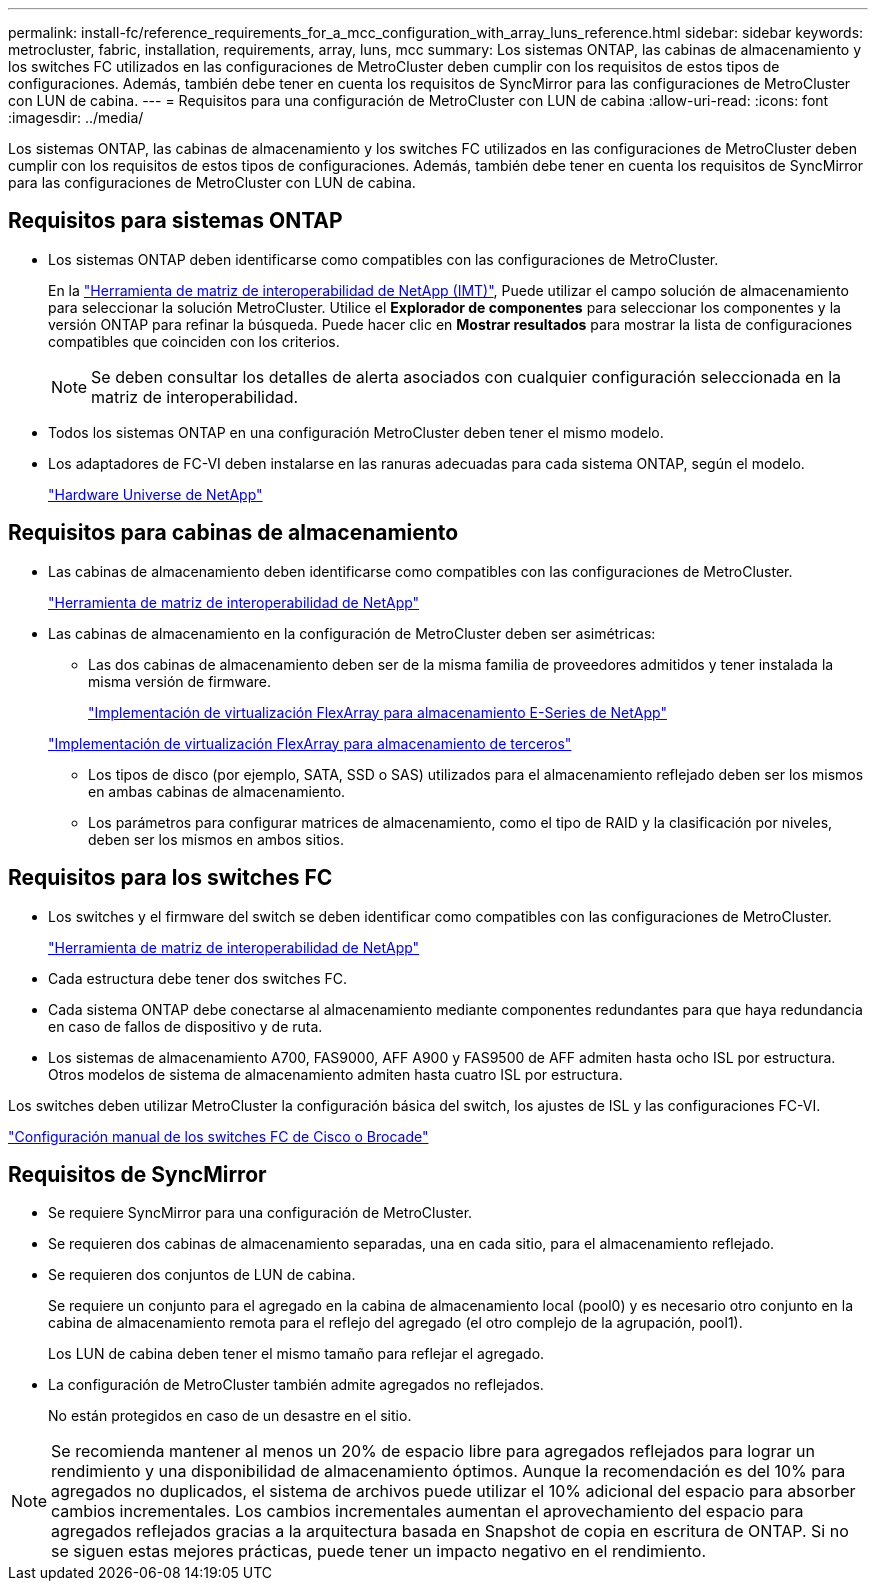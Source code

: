 ---
permalink: install-fc/reference_requirements_for_a_mcc_configuration_with_array_luns_reference.html 
sidebar: sidebar 
keywords: metrocluster, fabric, installation, requirements, array, luns, mcc 
summary: Los sistemas ONTAP, las cabinas de almacenamiento y los switches FC utilizados en las configuraciones de MetroCluster deben cumplir con los requisitos de estos tipos de configuraciones. Además, también debe tener en cuenta los requisitos de SyncMirror para las configuraciones de MetroCluster con LUN de cabina. 
---
= Requisitos para una configuración de MetroCluster con LUN de cabina
:allow-uri-read: 
:icons: font
:imagesdir: ../media/


[role="lead"]
Los sistemas ONTAP, las cabinas de almacenamiento y los switches FC utilizados en las configuraciones de MetroCluster deben cumplir con los requisitos de estos tipos de configuraciones. Además, también debe tener en cuenta los requisitos de SyncMirror para las configuraciones de MetroCluster con LUN de cabina.



== Requisitos para sistemas ONTAP

* Los sistemas ONTAP deben identificarse como compatibles con las configuraciones de MetroCluster.
+
En la https://mysupport.netapp.com/matrix["Herramienta de matriz de interoperabilidad de NetApp (IMT)"], Puede utilizar el campo solución de almacenamiento para seleccionar la solución MetroCluster. Utilice el *Explorador de componentes* para seleccionar los componentes y la versión ONTAP para refinar la búsqueda. Puede hacer clic en *Mostrar resultados* para mostrar la lista de configuraciones compatibles que coinciden con los criterios.

+

NOTE: Se deben consultar los detalles de alerta asociados con cualquier configuración seleccionada en la matriz de interoperabilidad.

* Todos los sistemas ONTAP en una configuración MetroCluster deben tener el mismo modelo.
* Los adaptadores de FC-VI deben instalarse en las ranuras adecuadas para cada sistema ONTAP, según el modelo.
+
https://hwu.netapp.com["Hardware Universe de NetApp"]





== Requisitos para cabinas de almacenamiento

* Las cabinas de almacenamiento deben identificarse como compatibles con las configuraciones de MetroCluster.
+
https://mysupport.netapp.com/matrix["Herramienta de matriz de interoperabilidad de NetApp"]

* Las cabinas de almacenamiento en la configuración de MetroCluster deben ser asimétricas:
+
** Las dos cabinas de almacenamiento deben ser de la misma familia de proveedores admitidos y tener instalada la misma versión de firmware.
+
https://docs.netapp.com/ontap-9/topic/com.netapp.doc.vs-ig-es/home.html["Implementación de virtualización FlexArray para almacenamiento E-Series de NetApp"]

+
https://docs.netapp.com/ontap-9/topic/com.netapp.doc.vs-ig-third/home.html["Implementación de virtualización FlexArray para almacenamiento de terceros"]

** Los tipos de disco (por ejemplo, SATA, SSD o SAS) utilizados para el almacenamiento reflejado deben ser los mismos en ambas cabinas de almacenamiento.
** Los parámetros para configurar matrices de almacenamiento, como el tipo de RAID y la clasificación por niveles, deben ser los mismos en ambos sitios.






== Requisitos para los switches FC

* Los switches y el firmware del switch se deben identificar como compatibles con las configuraciones de MetroCluster.
+
https://mysupport.netapp.com/matrix["Herramienta de matriz de interoperabilidad de NetApp"]

* Cada estructura debe tener dos switches FC.
* Cada sistema ONTAP debe conectarse al almacenamiento mediante componentes redundantes para que haya redundancia en caso de fallos de dispositivo y de ruta.
* Los sistemas de almacenamiento A700, FAS9000, AFF A900 y FAS9500 de AFF admiten hasta ocho ISL por estructura. Otros modelos de sistema de almacenamiento admiten hasta cuatro ISL por estructura.


Los switches deben utilizar MetroCluster la configuración básica del switch, los ajustes de ISL y las configuraciones FC-VI.

link:task_fcsw_configure_the_cisco_or_brocade_fc_switches_manually.html["Configuración manual de los switches FC de Cisco o Brocade"]



== Requisitos de SyncMirror

* Se requiere SyncMirror para una configuración de MetroCluster.
* Se requieren dos cabinas de almacenamiento separadas, una en cada sitio, para el almacenamiento reflejado.
* Se requieren dos conjuntos de LUN de cabina.
+
Se requiere un conjunto para el agregado en la cabina de almacenamiento local (pool0) y es necesario otro conjunto en la cabina de almacenamiento remota para el reflejo del agregado (el otro complejo de la agrupación, pool1).

+
Los LUN de cabina deben tener el mismo tamaño para reflejar el agregado.

* La configuración de MetroCluster también admite agregados no reflejados.
+
No están protegidos en caso de un desastre en el sitio.




NOTE: Se recomienda mantener al menos un 20% de espacio libre para agregados reflejados para lograr un rendimiento y una disponibilidad de almacenamiento óptimos. Aunque la recomendación es del 10% para agregados no duplicados, el sistema de archivos puede utilizar el 10% adicional del espacio para absorber cambios incrementales. Los cambios incrementales aumentan el aprovechamiento del espacio para agregados reflejados gracias a la arquitectura basada en Snapshot de copia en escritura de ONTAP. Si no se siguen estas mejores prácticas, puede tener un impacto negativo en el rendimiento.
